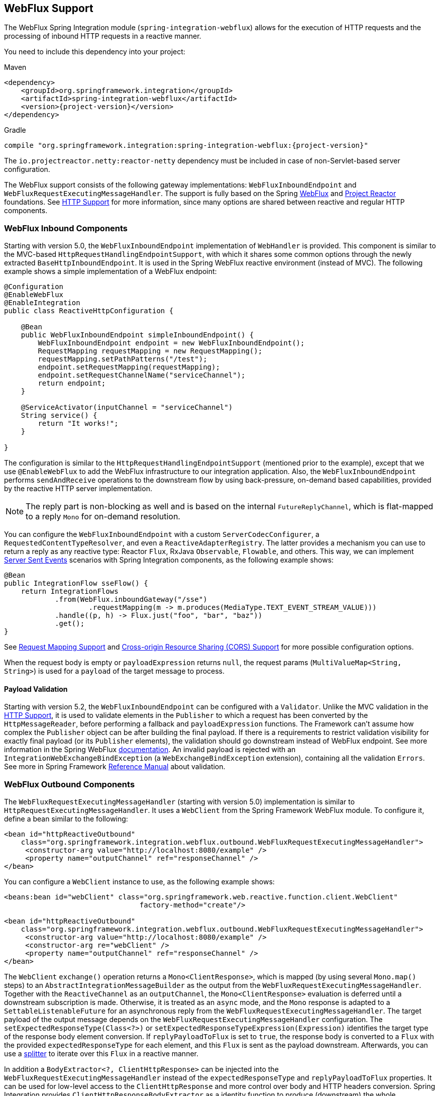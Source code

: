 [[webflux]]
== WebFlux Support

The WebFlux Spring Integration module (`spring-integration-webflux`) allows for the execution of HTTP requests and the processing of inbound HTTP requests in a reactive manner.

You need to include this dependency into your project:

====
.Maven
[source, xml, subs="normal"]
----
<dependency>
    <groupId>org.springframework.integration</groupId>
    <artifactId>spring-integration-webflux</artifactId>
    <version>{project-version}</version>
</dependency>
----

.Gradle
[source, groovy, subs="normal"]
----
compile "org.springframework.integration:spring-integration-webflux:{project-version}"
----
====

The `io.projectreactor.netty:reactor-netty` dependency must be included in case of non-Servlet-based server configuration.

The WebFlux support consists of the following gateway implementations: `WebFluxInboundEndpoint` and `WebFluxRequestExecutingMessageHandler`.
The support is fully based on the Spring https://docs.spring.io/spring/docs/current/spring-framework-reference/web-reactive.html#spring-webflux[WebFlux] and https://projectreactor.io/[Project Reactor] foundations.
See <<./http.adoc#http,HTTP Support>> for more information, since many options are shared between reactive and regular HTTP components.

[[webflux-inbound]]
=== WebFlux Inbound Components

Starting with version 5.0, the `WebFluxInboundEndpoint` implementation of `WebHandler` is provided.
This component is similar to the MVC-based `HttpRequestHandlingEndpointSupport`, with which it shares some common options through the newly extracted `BaseHttpInboundEndpoint`.
It is used in the Spring WebFlux reactive environment (instead of MVC).
The following example shows a simple implementation of a WebFlux endpoint:

====
[source,java]
----
@Configuration
@EnableWebFlux
@EnableIntegration
public class ReactiveHttpConfiguration {

    @Bean
    public WebFluxInboundEndpoint simpleInboundEndpoint() {
        WebFluxInboundEndpoint endpoint = new WebFluxInboundEndpoint();
        RequestMapping requestMapping = new RequestMapping();
        requestMapping.setPathPatterns("/test");
        endpoint.setRequestMapping(requestMapping);
        endpoint.setRequestChannelName("serviceChannel");
        return endpoint;
    }

    @ServiceActivator(inputChannel = "serviceChannel")
    String service() {
        return "It works!";
    }

}
----
====

The configuration is similar to the `HttpRequestHandlingEndpointSupport` (mentioned prior to the example), except that we use `@EnableWebFlux` to add the WebFlux infrastructure to our integration application.
Also, the `WebFluxInboundEndpoint` performs `sendAndReceive` operations to the downstream flow by using back-pressure, on-demand based capabilities, provided by the reactive HTTP server implementation.

NOTE: The reply part is non-blocking as well and is based on the internal `FutureReplyChannel`, which is flat-mapped to a reply `Mono` for on-demand resolution.

You can configure the `WebFluxInboundEndpoint` with a custom `ServerCodecConfigurer`, a `RequestedContentTypeResolver`, and even a `ReactiveAdapterRegistry`.
The latter provides a mechanism you can use to return a reply as any reactive type: Reactor `Flux`, RxJava `Observable`, `Flowable`, and others.
This way, we can implement https://en.wikipedia.org/wiki/Server-sent_events[Server Sent Events] scenarios with Spring Integration components, as the following example shows:

====
[source,java]
----
@Bean
public IntegrationFlow sseFlow() {
    return IntegrationFlows
            .from(WebFlux.inboundGateway("/sse")
                    .requestMapping(m -> m.produces(MediaType.TEXT_EVENT_STREAM_VALUE)))
            .handle((p, h) -> Flux.just("foo", "bar", "baz"))
            .get();
}
----
====

See <<./http.adoc#http-request-mapping,Request Mapping Support>> and <<./http.adoc#http-cors,Cross-origin Resource Sharing (CORS) Support>> for more possible configuration options.

When the request body is empty or `payloadExpression` returns `null`, the request params (`MultiValueMap<String, String>`) is used for a `payload` of the target message to process.

[[webflux-validation]]
==== Payload Validation

Starting with version 5.2, the `WebFluxInboundEndpoint` can be configured with a `Validator`.
Unlike the MVC validation in the <<./http.adoc#http-validation,HTTP Support>>, it is used to validate elements in the `Publisher` to which a request has been converted by the `HttpMessageReader`, before performing a fallback and `payloadExpression` functions.
The Framework can't assume how complex the `Publisher` object can be after building the final payload.
If there is a requirements to restrict validation visibility for exactly final payload (or its `Publisher` elements), the validation should go downstream instead of WebFlux endpoint.
See more information in the Spring WebFlux https://docs.spring.io/spring/docs/5.1.8.RELEASE/spring-framework-reference/web-reactive.html#webflux-fn-handler-validation[documentation].
An invalid payload is rejected with an `IntegrationWebExchangeBindException` (a `WebExchangeBindException` extension), containing all the validation `Errors`.
See more in Spring Framework https://docs.spring.io/spring/docs/current/spring-framework-reference/core.html#validation[Reference Manual] about validation.

[[webflux-outbound]]
=== WebFlux Outbound Components

The `WebFluxRequestExecutingMessageHandler` (starting with version 5.0) implementation is similar to `HttpRequestExecutingMessageHandler`.
It uses a `WebClient` from the Spring Framework WebFlux module.
To configure it, define a bean similar to the following:

====
[source,xml]
----
<bean id="httpReactiveOutbound"
    class="org.springframework.integration.webflux.outbound.WebFluxRequestExecutingMessageHandler">
     <constructor-arg value="http://localhost:8080/example" />
     <property name="outputChannel" ref="responseChannel" />
</bean>
----
====

You can configure a `WebClient` instance to use, as the following example shows:

====
[source,xml]
----
<beans:bean id="webClient" class="org.springframework.web.reactive.function.client.WebClient"
				factory-method="create"/>

<bean id="httpReactiveOutbound"
    class="org.springframework.integration.webflux.outbound.WebFluxRequestExecutingMessageHandler">
     <constructor-arg value="http://localhost:8080/example" />
     <constructor-arg re="webClient" />
     <property name="outputChannel" ref="responseChannel" />
</bean>
----
====

The `WebClient` `exchange()` operation returns a `Mono<ClientResponse>`, which is mapped (by using several `Mono.map()` steps) to an `AbstractIntegrationMessageBuilder` as the output from the `WebFluxRequestExecutingMessageHandler`.
Together with the `ReactiveChannel` as an `outputChannel`, the `Mono<ClientResponse>` evaluation is deferred until a downstream subscription is made.
Otherwise, it is treated as an `async` mode, and the `Mono` response is adapted to a `SettableListenableFuture` for an asynchronous reply from the `WebFluxRequestExecutingMessageHandler`.
The target payload of the output message depends on the `WebFluxRequestExecutingMessageHandler` configuration.
The `setExpectedResponseType(Class<?>)` or `setExpectedResponseTypeExpression(Expression)` identifies the target type of the response body element conversion.
If `replyPayloadToFlux` is set to `true`, the response body is converted to a `Flux` with the provided `expectedResponseType` for each element, and this `Flux` is sent as the payload downstream.
Afterwards, you can use a <<./splitter.adoc#splitter,splitter>> to iterate over this `Flux` in a reactive manner.

In addition a `BodyExtractor<?, ClientHttpResponse>` can be injected into the `WebFluxRequestExecutingMessageHandler` instead of the `expectedResponseType` and `replyPayloadToFlux` properties.
It can be used for low-level access to the `ClientHttpResponse` and more control over body and HTTP headers conversion.
Spring Integration provides `ClientHttpResponseBodyExtractor` as a identity function to produce (downstream) the whole `ClientHttpResponse` and any other possible custom logic.

Starting with version 5.2, the `WebFluxRequestExecutingMessageHandler` supports reactive `Publisher`, `Resource`, and `MultiValueMap` types as the request message payload.
A respective `BodyInserter` is used internally to be populated into the `WebClient.RequestBodySpec`.
When the payload is a reactive `Publisher`, a configured `publisherElementType` or `publisherElementTypeExpression` can be used to determine a type for the publisher's element type.
The expression must be resolved to a `Class<?>`, `String` which is resolved to the target `Class<?>` or `ParameterizedTypeReference`.

See <<./http.adoc#http-outbound,HTTP Outbound Components>> for more possible configuration options.

[[webflux-namespace]]
=== WebFlux Namespace Support

Spring Integration provides a `webflux` namespace and the corresponding schema definition.
To include it in your configuration, add the following namespace declaration in your application context configuration file:

====
[source,xml]
----
<?xml version="1.0" encoding="UTF-8"?>
<beans xmlns="http://www.springframework.org/schema/beans"
  xmlns:xsi="http://www.w3.org/2001/XMLSchema-instance"
  xmlns:int="http://www.springframework.org/schema/integration"
  xmlns:int-webflux="http://www.springframework.org/schema/integration/webflux"
  xsi:schemaLocation="
    http://www.springframework.org/schema/beans
    https://www.springframework.org/schema/beans/spring-beans.xsd
    http://www.springframework.org/schema/integration
    https://www.springframework.org/schema/integration/spring-integration.xsd
    http://www.springframework.org/schema/integration/webflux
    https://www.springframework.org/schema/integration/webflux/spring-integration-webflux.xsd">
    ...
</beans>
----
====

==== Inbound

To configure Spring Integration WebFlux with XML, you need to use appropriate components from the `int-webflux` namespace: `inbound-channel-adapter` or `inbound-gateway`, corresponding to request and response requirements, respectively.
The following example shows how to configure both an inbound channel adapter and an inbound gateway:

====
[source,xml]
----
<inbound-channel-adapter id="reactiveFullConfig" channel="requests"
                         path="test1"
                         auto-startup="false"
                         phase="101"
                         request-payload-type="byte[]"
                         error-channel="errorChannel"
                         payload-expression="payload"
                         supported-methods="PUT"
                         status-code-expression="'202'"
                         header-mapper="headerMapper"
                         codec-configurer="codecConfigurer"
                         reactive-adapter-registry="reactiveAdapterRegistry"
                         requested-content-type-resolver="requestedContentTypeResolver">
    <request-mapping headers="foo"/>
    <cross-origin origin="foo"
                  method="PUT"/>
    <header name="foo" expression="'foo'"/>
</inbound-channel-adapter>

<inbound-gateway id="reactiveFullConfig" request-channel="requests"
                 path="test1"
                 auto-startup="false"
                 phase="101"
                 request-payload-type="byte[]"
                 error-channel="errorChannel"
                 payload-expression="payload"
                 supported-methods="PUT"
                 reply-timeout-status-code-expression="'504'"
                 header-mapper="headerMapper"
                 codec-configurer="codecConfigurer"
                 reactive-adapter-registry="reactiveAdapterRegistry"
                 requested-content-type-resolver="requestedContentTypeResolver">
    <request-mapping headers="foo"/>
    <cross-origin origin="foo"
                  method="PUT"/>
    <header name="foo" expression="'foo'"/>
</inbound-gateway>
----
====

==== Outbound

If you want to execute the HTTP request in a reactive, non-blocking way, you can use the `outbound-gateway` or `outbound-channel-adapter`.
The following example shows how to configure both an outbound gateway and an outbound channel adapter:

====
[source,xml]
----
<int-webflux:outbound-gateway id="reactiveExample1"
    request-channel="requests"
    url="http://localhost/test"
    http-method-expression="headers.httpMethod"
    extract-request-payload="false"
    expected-response-type-expression="payload"
    charset="UTF-8"
    reply-timeout="1234"
    reply-channel="replies"/>

<int-webflux:outbound-channel-adapter id="reactiveExample2"
    url="http://localhost/example"
    http-method="GET"
    channel="requests"
    charset="UTF-8"
    extract-payload="false"
    expected-response-type="java.lang.String"
    order="3"
    auto-startup="false"/>

----
====

[[webflux-java-config]]
=== Configuring WebFlux Endpoints with Java

The following example shows how to configure a WebFlux inbound endpoint with Java:

====
[source, java]
----
@Bean
public WebFluxInboundEndpoint jsonInboundEndpoint() {
    WebFluxInboundEndpoint endpoint = new WebFluxInboundEndpoint();
    RequestMapping requestMapping = new RequestMapping();
    requestMapping.setPathPatterns("/persons");
    endpoint.setRequestMapping(requestMapping);
    endpoint.setRequestChannel(fluxResultChannel());
    return endpoint;
}

@Bean
public MessageChannel fluxResultChannel() {
    return new FluxMessageChannel();
}

@ServiceActivator(inputChannel = "fluxResultChannel")
Flux<Person> getPersons() {
    return Flux.just(new Person("Jane"), new Person("Jason"), new Person("John"));
}
----
====

The following example shows how to configure a WebFlux inbound gateway with the Java DSL:

====
[source, java]
----
@Bean
public IntegrationFlow inboundChannelAdapterFlow() {
    return IntegrationFlows
        .from(WebFlux.inboundChannelAdapter("/reactivePost")
            .requestMapping(m -> m.methods(HttpMethod.POST))
            .requestPayloadType(ResolvableType.forClassWithGenerics(Flux.class, String.class))
            .statusCodeFunction(m -> HttpStatus.ACCEPTED))
        .channel(c -> c.queue("storeChannel"))
        .get();
}
----
====

The following example shows how to configure a WebFlux outbound gateway with Java:

====
[source, java]
----
@ServiceActivator(inputChannel = "reactiveHttpOutRequest")
@Bean
public WebFluxRequestExecutingMessageHandler reactiveOutbound(WebClient client) {
    WebFluxRequestExecutingMessageHandler handler =
        new WebFluxRequestExecutingMessageHandler("http://localhost:8080/foo", client);
    handler.setHttpMethod(HttpMethod.POST);
    handler.setExpectedResponseType(String.class);
    return handler;
}
----
====

The following example shows how to configure a WebFlux outbound gateway with the Java DSL:

====
[source, java]
----
@Bean
public IntegrationFlow outboundReactive() {
    return f -> f
        .handle(WebFlux.<MultiValueMap<String, String>>outboundGateway(m ->
                UriComponentsBuilder.fromUriString("http://localhost:8080/foo")
                        .queryParams(m.getPayload())
                        .build()
                        .toUri())
                .httpMethod(HttpMethod.GET)
                .expectedResponseType(String.class));
}
----
====

[[webflux-header-mapping]]
=== WebFlux Header Mappings

Since WebFlux components are fully based on the HTTP protocol, there is no difference in the HTTP headers mapping.
See <<./http.adoc#http-header-mapping,HTTP Header Mappings>> for more possible options and components to use for mapping headers.
